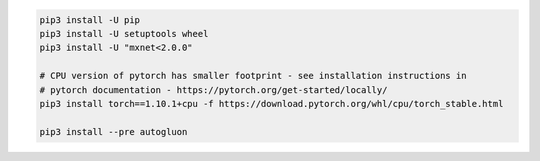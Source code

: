 .. code-block:: bash

    pip3 install -U pip
    pip3 install -U setuptools wheel
    pip3 install -U "mxnet<2.0.0"

    # CPU version of pytorch has smaller footprint - see installation instructions in
    # pytorch documentation - https://pytorch.org/get-started/locally/
    pip3 install torch==1.10.1+cpu -f https://download.pytorch.org/whl/cpu/torch_stable.html

    pip3 install --pre autogluon
